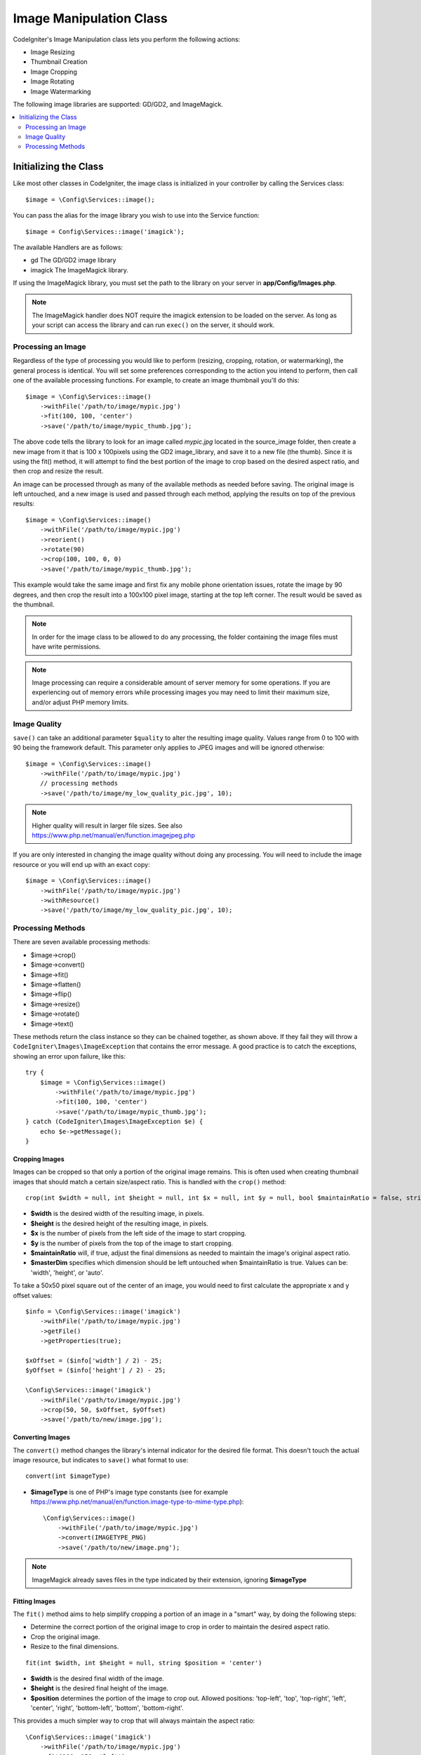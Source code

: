 ########################
Image Manipulation Class
########################

CodeIgniter's Image Manipulation class lets you perform the following
actions:

-  Image Resizing
-  Thumbnail Creation
-  Image Cropping
-  Image Rotating
-  Image Watermarking

The following image libraries are supported: GD/GD2, and ImageMagick.

.. contents::
    :local:
    :depth: 2

**********************
Initializing the Class
**********************

Like most other classes in CodeIgniter, the image class is initialized
in your controller by calling the Services class::

    $image = \Config\Services::image();

You can pass the alias for the image library you wish to use into the
Service function::

    $image = Config\Services::image('imagick');

The available Handlers are as follows:

- gd        The GD/GD2 image library
- imagick   The ImageMagick library.

If using the ImageMagick library, you must set the path to the library on your
server in **app/Config/Images.php**.

.. note:: The ImageMagick handler does NOT require the imagick extension to be
        loaded on the server. As long as your script can access the library
        and can run ``exec()`` on the server, it should work.

Processing an Image
===================

Regardless of the type of processing you would like to perform
(resizing, cropping, rotation, or watermarking), the general process is
identical. You will set some preferences corresponding to the action you
intend to perform, then call one of the available processing functions.
For example, to create an image thumbnail you'll do this::

    $image = \Config\Services::image()
        ->withFile('/path/to/image/mypic.jpg')
        ->fit(100, 100, 'center')
        ->save('/path/to/image/mypic_thumb.jpg');

The above code tells the library to look for an image
called *mypic.jpg* located in the source_image folder, then create a
new image from it that is 100 x 100pixels using the GD2 image_library,
and save it to a new file (the thumb). Since it is using the fit() method,
it will attempt to find the best portion of the image to crop based on the
desired aspect ratio, and then crop and resize the result.

An image can be processed through as many of the available methods as
needed before saving. The original image is left untouched, and a new image
is used and passed through each method, applying the results on top of the
previous results::

    $image = \Config\Services::image()
        ->withFile('/path/to/image/mypic.jpg')
        ->reorient()
        ->rotate(90)
        ->crop(100, 100, 0, 0)
        ->save('/path/to/image/mypic_thumb.jpg');

This example would take the same image and first fix any mobile phone orientation issues,
rotate the image by 90 degrees, and then crop the result into a 100x100 pixel image,
starting at the top left corner. The result would be saved as the thumbnail.

.. note:: In order for the image class to be allowed to do any
    processing, the folder containing the image files must have write
    permissions.

.. note:: Image processing can require a considerable amount of server
    memory for some operations. If you are experiencing out of memory errors
    while processing images you may need to limit their maximum size, and/or
    adjust PHP memory limits.

Image Quality
=============

``save()`` can take an additional parameter ``$quality`` to alter the resulting image
quality. Values range from 0 to 100 with 90 being the framework default. This parameter
only applies to JPEG images and will be ignored otherwise::

    $image = \Config\Services::image()
        ->withFile('/path/to/image/mypic.jpg')
        // processing methods
        ->save('/path/to/image/my_low_quality_pic.jpg', 10);

.. note:: Higher quality will result in larger file sizes. See also https://www.php.net/manual/en/function.imagejpeg.php

If you are only interested in changing the image quality without doing any processing.
You will need to include the image resource or you will end up with an exact copy::

    $image = \Config\Services::image()
        ->withFile('/path/to/image/mypic.jpg')
        ->withResource()
        ->save('/path/to/image/my_low_quality_pic.jpg', 10);

Processing Methods
==================

There are seven available processing methods:

-  $image->crop()
-  $image->convert()
-  $image->fit()
-  $image->flatten()
-  $image->flip()
-  $image->resize()
-  $image->rotate()
-  $image->text()

These methods return the class instance so they can be chained together, as shown above.
If they fail they will throw a ``CodeIgniter\Images\ImageException`` that contains
the error message. A good practice is to catch the exceptions, showing an
error upon failure, like this::

    try {
        $image = \Config\Services::image()
            ->withFile('/path/to/image/mypic.jpg')
            ->fit(100, 100, 'center')
            ->save('/path/to/image/mypic_thumb.jpg');
    } catch (CodeIgniter\Images\ImageException $e) {
        echo $e->getMessage();
    }

Cropping Images
---------------

Images can be cropped so that only a portion of the original image remains. This is often used when creating
thumbnail images that should match a certain size/aspect ratio. This is handled with the ``crop()`` method::

    crop(int $width = null, int $height = null, int $x = null, int $y = null, bool $maintainRatio = false, string $masterDim = 'auto')

- **$width** is the desired width of the resulting image, in pixels.
- **$height** is the desired height of the resulting image, in pixels.
- **$x** is the number of pixels from the left side of the image to start cropping.
- **$y** is the number of pixels from the top of the image to start cropping.
- **$maintainRatio** will, if true, adjust the final dimensions as needed to maintain the image's original aspect ratio.
- **$masterDim** specifies which dimension should be left untouched when $maintainRatio is true. Values can be: 'width', 'height', or 'auto'.

To take a 50x50 pixel square out of the center of an image, you would need to first calculate the appropriate x and y
offset values::

    $info = \Config\Services::image('imagick')
        ->withFile('/path/to/image/mypic.jpg')
        ->getFile()
        ->getProperties(true);

    $xOffset = ($info['width'] / 2) - 25;
    $yOffset = ($info['height'] / 2) - 25;

    \Config\Services::image('imagick')
        ->withFile('/path/to/image/mypic.jpg')
        ->crop(50, 50, $xOffset, $yOffset)
        ->save('/path/to/new/image.jpg');

Converting Images
-----------------

The ``convert()`` method changes the library's internal indicator for the desired file format. This doesn't touch the actual image resource, but indicates to ``save()`` what format to use::

    convert(int $imageType)

- **$imageType** is one of PHP's image type constants (see for example https://www.php.net/manual/en/function.image-type-to-mime-type.php)::

    \Config\Services::image()
        ->withFile('/path/to/image/mypic.jpg')
        ->convert(IMAGETYPE_PNG)
        ->save('/path/to/new/image.png');

.. note:: ImageMagick already saves files in the type
    indicated by their extension, ignoring **$imageType**

Fitting Images
--------------

The ``fit()`` method aims to help simplify cropping a portion of an image in a "smart" way, by doing the following steps:

- Determine the correct portion of the original image to crop in order to maintain the desired aspect ratio.
- Crop the original image.
- Resize to the final dimensions.

::

    fit(int $width, int $height = null, string $position = 'center')

- **$width** is the desired final width of the image.
- **$height** is the desired final height of the image.
- **$position** determines the portion of the image to crop out. Allowed positions: 'top-left', 'top', 'top-right', 'left', 'center', 'right', 'bottom-left', 'bottom', 'bottom-right'.

This provides a much simpler way to crop that will always maintain the aspect ratio::

    \Config\Services::image('imagick')
        ->withFile('/path/to/image/mypic.jpg')
        ->fit(100, 150, 'left')
        ->save('/path/to/new/image.jpg');

Flattening Images
-----------------

The ``flatten()`` method aims to add a background color behind transparent images (PNG) and convert RGBA pixels to RGB pixels

- Specify a background color when converting from transparent images to jpgs.

::

    flatten(int $red = 255, int $green = 255, int $blue = 255)

- **$red** is the red value of the background.
- **$green** is the green value of the background.
- **$blue** is the blue value of the background.

::

    \Config\Services::image('imagick')
        ->withFile('/path/to/image/mypic.png')
        ->flatten()
        ->save('/path/to/new/image.jpg');

    \Config\Services::image('imagick')
        ->withFile('/path/to/image/mypic.png')
        ->flatten(25,25,112)
        ->save('/path/to/new/image.jpg');

Flipping Images
---------------

Images can be flipped along either their horizontal or vertical axis::

    flip(string $dir)

- **$dir** specifies the axis to flip along. Can be either 'vertical' or 'horizontal'.

::

    \Config\Services::image('imagick')
        ->withFile('/path/to/image/mypic.jpg')
        ->flip('horizontal')
        ->save('/path/to/new/image.jpg');

Resizing Images
---------------

Images can be resized to fit any dimension you require with the resize() method::

    resize(int $width, int $height, bool $maintainRatio = false, string $masterDim = 'auto')

- **$width** is the desired width of the new image in pixels
- **$height** is the desired height of the new image in pixels
- **$maintainRatio** determines whether the image is stretched to fit the new dimensions, or the original aspect ratio is maintained.
- **$masterDim** specifies which axis should have its dimension honored when maintaining ratio. Either 'width', 'height'.

When resizing images you can choose whether to maintain the ratio of the original image, or stretch/squash the new
image to fit the desired dimensions. If $maintainRatio is true, the dimension specified by $masterDim will stay the same,
while the other dimension will be altered to match the original image's aspect ratio.

::

    \Config\Services::image('imagick')
        ->withFile('/path/to/image/mypic.jpg')
        ->resize(200, 100, true, 'height')
        ->save('/path/to/new/image.jpg');

Rotating Images
---------------

The rotate() method allows you to rotate an image in 90 degree increments::

    rotate(float $angle)

- **$angle** is the number of degrees to rotate. One of '90', '180', '270'.

.. note:: While the $angle parameter accepts a float, it will convert it to an integer during the process.
        If the value is any other than the three values listed above, it will throw a CodeIgniter\Images\ImageException.

Adding a Text Watermark
-----------------------

You can overlay a text watermark onto the image very simply with the text() method. This is useful for placing copyright
notices, photographer names, or simply marking the images as a preview so they won't be used in other people's final
products.

::

    text(string $text, array $options = [])

The first parameter is the string of text that you wish to display. The second parameter is an array of options
that allow you to specify how the text should be displayed::

    \Config\Services::image('imagick')
        ->withFile('/path/to/image/mypic.jpg')
        ->text('Copyright 2017 My Photo Co', [
            'color'      => '#fff',
            'opacity'    => 0.5,
            'withShadow' => true,
            'hAlign'     => 'center',
            'vAlign'     => 'bottom',
            'fontSize'   => 20
        ])
        ->save('/path/to/new/image.jpg');

The possible options that are recognized are as follows:

- color         Text Color (hex number), i.e., #ff0000
- opacity        A number between 0 and 1 that represents the opacity of the text.
- withShadow    Boolean value whether to display a shadow or not.
- shadowColor   Color of the shadow (hex number)
- shadowOffset    How many pixels to offset the shadow. Applies to both the vertical and horizontal values.
- hAlign        Horizontal alignment: left, center, right
- vAlign        Vertical alignment: top, middle, bottom
- hOffset        Additional offset on the x axis, in pixels
- vOffset        Additional offset on the y axis, in pixels
- fontPath        The full server path to the TTF font you wish to use. System font will be used if none is given.
- fontSize        The font size to use. When using the GD handler with the system font, valid values are between 1-5.

.. note:: The ImageMagick driver does not recognize full server path for fontPath. Instead, simply provide the
        name of one of the installed system fonts that you wish to use, i.e., Calibri.
